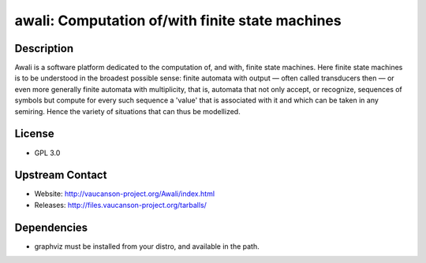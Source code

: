 awali: Computation of/with finite state machines
================================================

Description
-----------

Awali is a software platform dedicated to the computation of, and with,
finite state machines. Here finite state machines is to be understood in
the broadest possible sense: finite automata with output — often called
transducers then — or even more generally finite automata with
multiplicity, that is, automata that not only accept, or recognize,
sequences of symbols but compute for every such sequence a 'value' that
is associated with it and which can be taken in any semiring. Hence the
variety of situations that can thus be modellized.

License
-------

-  GPL 3.0


Upstream Contact
----------------

-  Website: http://vaucanson-project.org/Awali/index.html
-  Releases: http://files.vaucanson-project.org/tarballs/

Dependencies
------------

-  graphviz must be installed from your distro, and available in the
   path.
